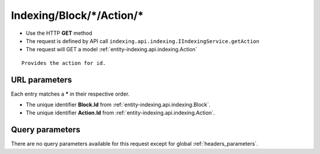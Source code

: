 .. _reuqest-GET-Indexing/Block/*/Action/*:

**Indexing/Block/*/Action/***
==========================================================

* Use the HTTP **GET** method
* The request is defined by API call ``indexing.api.indexing.IIndexingService.getAction``

  
* The request will GET a model :ref:`entity-indexing.api.indexing.Action`

::

   Provides the action for id.


URL parameters
-------------------------------------
Each entry matches a **\*** in their respective order.

* The unique identifier **Block.Id** from :ref:`entity-indexing.api.indexing.Block`.
* The unique identifier **Action.Id** from :ref:`entity-indexing.api.indexing.Action`.


Query parameters
-------------------------------------
There are no query parameters available for this request except for global :ref:`headers_parameters`.
